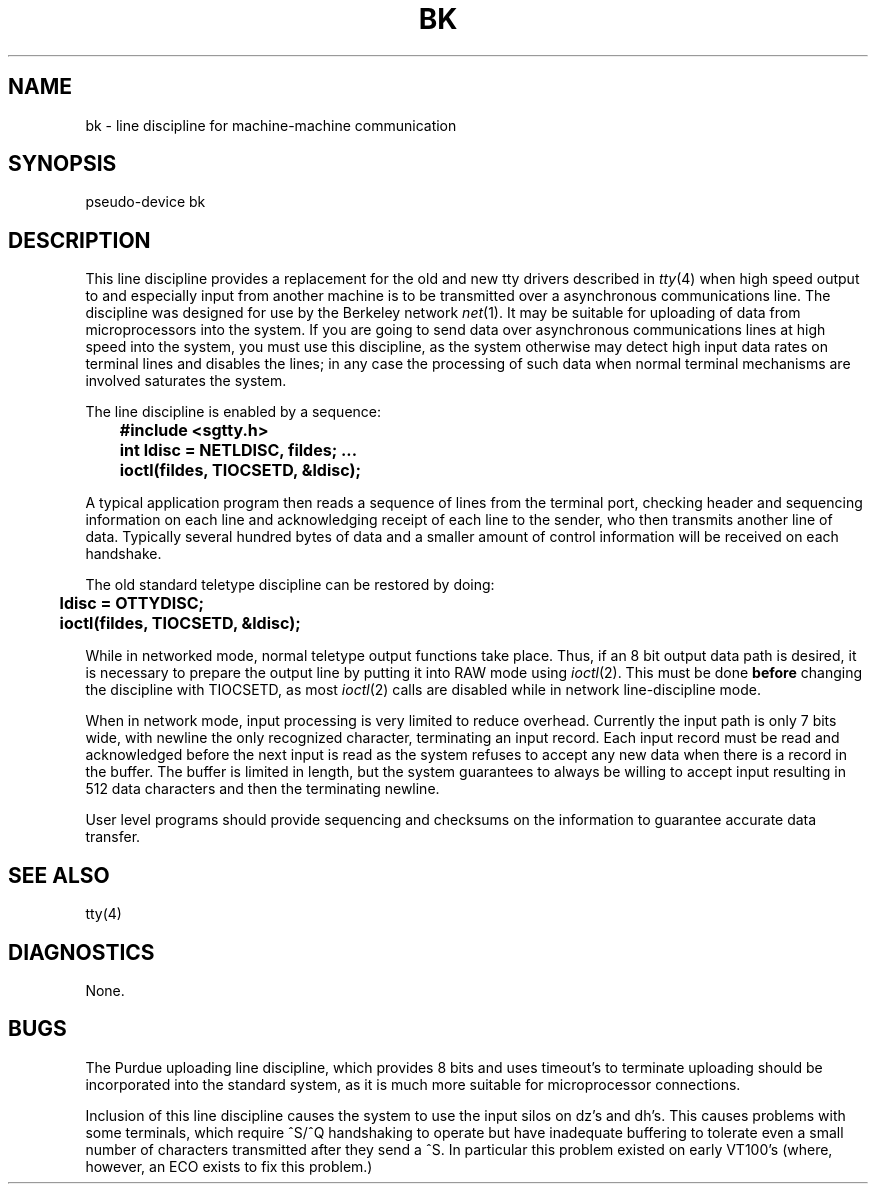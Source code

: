 .\" Copyright (c) 1980 Regents of the University of California.
.\" All rights reserved.  The Berkeley software License Agreement
.\" specifies the terms and conditions for redistribution.
.\"
.\"	@(#)bk.4	4.1 (Berkeley) %G%
.\"
.TH BK 4 5/11/81
.UC 4
.SH NAME
bk \- line discipline for machine-machine communication
.SH SYNOPSIS
pseudo-device bk
.SH DESCRIPTION
This line discipline provides a replacement for the old and new
tty drivers described in
.IR tty (4)
when high speed output to
and especially input from another machine is to be transmitted
over a asynchronous communications line.  The discipline
was designed for use by the Berkeley network
.IR net (1).
It may be suitable for uploading of data from microprocessors into
the system.  If you are going to send data over asynchronous
communications lines at high speed into the system, you must
use this discipline, as the system otherwise may detect high
input data rates on terminal lines and disables the lines;
in any case the processing of such data when normal terminal
mechanisms are involved saturates the system.
.PP
The line discipline is enabled by a sequence:
.PP
.nf
.ft B
	#include <sgtty.h>
	int ldisc = NETLDISC, fildes; ...
	ioctl(fildes, TIOCSETD, &ldisc);
.fi
.ft R
.PP
A typical application program then reads a sequence of lines from
the terminal port, checking header and sequencing information on each
line and acknowledging receipt of each line to the sender, who then
transmits another line of data.  Typically several hundred bytes of
data and a smaller amount of control information will be received on
each handshake.
.PP
The old standard teletype discipline can be restored by doing:
.PP
.nf
.ft B
	ldisc = OTTYDISC;
	ioctl(fildes, TIOCSETD, &ldisc);
.fi
.ft R
.PP
While in networked mode, normal teletype output functions take place.
Thus, if an 8 bit output data path is desired, it is necessary
to prepare the output line by putting it into RAW mode using
.IR ioctl (2).
This must be done
.B before
changing the discipline with TIOCSETD, as most
.IR ioctl (2)
calls are disabled while in network line-discipline mode.
.PP
When in network mode, input processing is very limited to reduce overhead.
Currently the input path is only 7 bits wide, with newline the only
recognized character, terminating an input record.
Each input record must be read and acknowledged before the next input
is read as the system refuses to accept any new data when there
is a record in the buffer.  The buffer is limited in length, but the
system guarantees to always be willing to accept input resulting in
512 data characters and then the terminating newline.
.PP
User level programs should provide sequencing and checksums on the
information to guarantee accurate data transfer.
.SH "SEE ALSO"
tty(4)
.SH DIAGNOSTICS
None.
.SH BUGS
The Purdue uploading line discipline, which provides 8 bits and uses
timeout's to terminate uploading should be incorporated into the standard
system, as it is much more suitable for microprocessor connections.
.PP
Inclusion of this line discipline causes the system to use the input
silos on dz's and dh's.  This causes problems with some terminals, which
require ^S/^Q handshaking to operate but have inadequate buffering to
tolerate even a small number of characters transmitted after they send
a ^S.  In particular this problem existed on early VT100's
(where, however, an ECO exists to fix this problem.)
